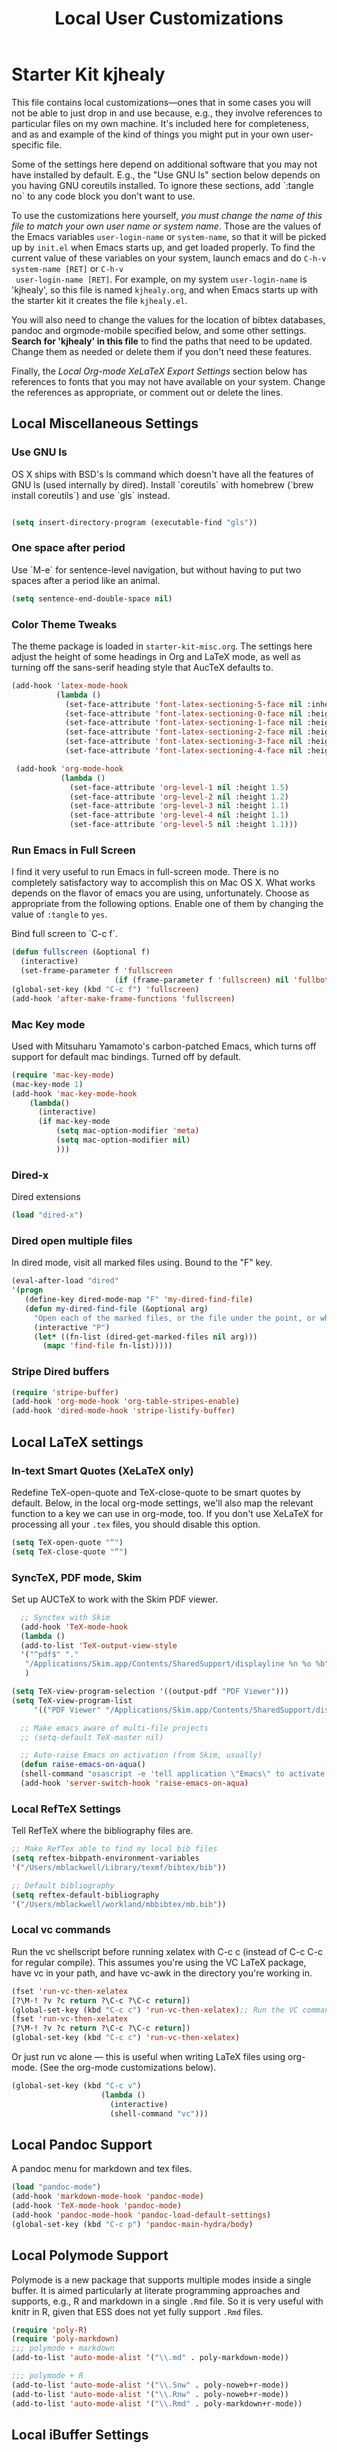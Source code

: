 #+TITLE: Local User Customizations
#+OPTIONS: toc:nil num:nil ^:nil

* Starter Kit kjhealy
This file contains local customizations---ones that in some cases
you will not be able to just drop in and use because, e.g., they
involve references to particular files on my own machine. It's
included here for completeness, and as and example of the kind of
things you might put in your own user-specific file.

Some of the settings here depend on additional software that you may
not have installed by default. E.g., the "Use GNU ls" section below
depends on you having GNU coreutils installed. To ignore these
sections, add `:tangle no` to any code block you don't want to use.

To use the customizations here yourself, /you must change the name of
 this file to match your own user name or system name/. Those are the
 values of the Emacs variables =user-login-name= or =system-name=, so
 that it will be picked up by =init.el= when Emacs starts up, and get
 loaded properly. To find the current value of these variables on your
 system, launch emacs and do =C-h-v system-name [RET]= or =C-h-v
 user-login-name [RET]=. For example, on my system =user-login-name=
 is 'kjhealy', so this file is named =kjhealy.org=, and when Emacs
 starts up with the starter kit it creates the file =kjhealy.el=.
 
You will also need to change the values for the location of bibtex
 databases, pandoc and orgmode-mobile specified below, and some other
 settings. *Search for 'kjhealy' in this file* to find the paths that
 need to be updated. Change them as needed or delete them if you don't
 need these features. 

Finally, the [[*Local%20Org-mode%20XeLaTeX%20Export%20Settings][Local Org-mode XeLaTeX Export Settings]] section below has
 references to fonts that you may not have available on your
 system. Change the references as appropriate, or comment out or
 delete the lines.

** Local Miscellaneous Settings
*** Use GNU ls
OS X ships with BSD's ls command which doesn't have all the features of GNU ls (used internally by dired). Install `coreutils` with homebrew (`brew install coreutils`) and use `gls` instead.

#+source: gnu-ls
#+begin_src emacs-lisp 

(setq insert-directory-program (executable-find "gls"))

#+end_src

*** One space after period

Use `M-e` for sentence-level navigation, but without having to put two spaces after a period like an animal.  

#+source: periods
#+begin_src emacs-lisp
  (setq sentence-end-double-space nil)
#+end_src

*** Color Theme Tweaks
The theme package is loaded in =starter-kit-misc.org=. The settings
here adjust the height of some headings in Org and LaTeX mode, as well
as turning off the sans-serif heading style that AucTeX defaults to.

#+srcname: local-settings
#+begin_src emacs-lisp
  (add-hook 'latex-mode-hook 
            (lambda ()
              (set-face-attribute 'font-latex-sectioning-5-face nil :inherit nil :foreground "#b58900")
              (set-face-attribute 'font-latex-sectioning-0-face nil :height 3)
              (set-face-attribute 'font-latex-sectioning-1-face nil :height 2)
              (set-face-attribute 'font-latex-sectioning-2-face nil :height 1.5)
              (set-face-attribute 'font-latex-sectioning-3-face nil :height 1.2)
              (set-face-attribute 'font-latex-sectioning-4-face nil :height 1.0)))
  
   (add-hook 'org-mode-hook 
             (lambda ()
               (set-face-attribute 'org-level-1 nil :height 1.5)
               (set-face-attribute 'org-level-2 nil :height 1.2)
               (set-face-attribute 'org-level-3 nil :height 1.1)
               (set-face-attribute 'org-level-4 nil :height 1.1)
               (set-face-attribute 'org-level-5 nil :height 1.1)))
#+end_src

*** Run Emacs in Full Screen
  I find it very useful to run Emacs in full-screen mode. There is no
    completely satisfactory way to accomplish this on Mac OS X. What
    works depends on the flavor of emacs you are using,
    unfortunately. Choose as appropriate from the following options. Enable one of them by changing the value of =:tangle= to =yes=. 

Bind full screen to `C-c f`.

#+source: fullscreen-4
#+begin_src emacs-lisp
    (defun fullscreen (&optional f)
      (interactive)
      (set-frame-parameter f 'fullscreen
                           (if (frame-parameter f 'fullscreen) nil 'fullboth)))
    (global-set-key (kbd "C-c f") 'fullscreen)
    (add-hook 'after-make-frame-functions 'fullscreen)
#+end_src

*** Mac Key mode
    Used with Mitsuharu Yamamoto's carbon-patched Emacs, which turns
    off support for default mac bindings. Turned off by default.
#+srcname: mac-keys
#+begin_src emacs-lisp :tangle no
   (require 'mac-key-mode)
   (mac-key-mode 1)
   (add-hook 'mac-key-mode-hook
       (lambda()
         (interactive)
         (if mac-key-mode
             (setq mac-option-modifier 'meta)
             (setq mac-option-modifier nil)
             )))
#+end_src

*** Dired-x
Dired extensions
#+source: Dired-x
#+begin_src emacs-lisp
  (load "dired-x")
#+end_src

*** Dired open multiple files
In dired mode, visit all marked files using. Bound to the "F" key. 
#+source: dired-F
#+begin_src emacs-lisp
  (eval-after-load "dired"
  '(progn
     (define-key dired-mode-map "F" 'my-dired-find-file)
     (defun my-dired-find-file (&optional arg)
       "Open each of the marked files, or the file under the point, or when prefix arg, the next N files "
       (interactive "P")
       (let* ((fn-list (dired-get-marked-files nil arg)))
         (mapc 'find-file fn-list)))))
#+end_src

*** Stripe Dired buffers
#+name: stripe-dired
#+begin_src emacs-lisp
(require 'stripe-buffer)
(add-hook 'org-mode-hook 'org-table-stripes-enable)
(add-hook 'dired-mode-hook 'stripe-listify-buffer)  
#+end_src

** Local LaTeX settings
*** In-text Smart Quotes (XeLaTeX only)
    Redefine TeX-open-quote and TeX-close-quote to be smart quotes by default. Below, in the local org-mode settings, we'll also map the relevant function to a key we can use in org-mode, too. If you don't use XeLaTeX for processing all your =.tex= files, you should disable this option.

#+source: smart-quotes
#+begin_src emacs-lisp
  (setq TeX-open-quote "“")
  (setq TeX-close-quote "”")
#+end_src

*** SyncTeX, PDF mode, Skim
Set up AUCTeX to work with the Skim PDF viewer.

#+srcname: sync
#+begin_src emacs-lisp
    ;; Synctex with Skim
    (add-hook 'TeX-mode-hook
    (lambda ()
    (add-to-list 'TeX-output-view-style
    '("^pdf$" "."
     "/Applications/Skim.app/Contents/SharedSupport/displayline %n %o %b")))
     )
    
  (setq TeX-view-program-selection '((output-pdf "PDF Viewer")))
  (setq TeX-view-program-list
       '(("PDF Viewer" "/Applications/Skim.app/Contents/SharedSupport/displayline -b -g %n %o %b")))
     
    ;; Make emacs aware of multi-file projects
    ;; (setq-default TeX-master nil)
    
    ;; Auto-raise Emacs on activation (from Skim, usually)
    (defun raise-emacs-on-aqua()
    (shell-command "osascript -e 'tell application \"Emacs\" to activate' &"))
    (add-hook 'server-switch-hook 'raise-emacs-on-aqua)
#+end_src

*** Local RefTeX Settings
Tell RefTeX where the bibliography files are. 

#+srcname: local-reftex
#+begin_src emacs-lisp    
    ;; Make RefTex able to find my local bib files
    (setq reftex-bibpath-environment-variables
    '("/Users/mblackwell/Library/texmf/bibtex/bib"))

    ;; Default bibliography
    (setq reftex-default-bibliography
    '("/Users/mblackwell/workland/mbbibtex/mb.bib"))
#+end_src

*** Local vc commands
    Run the vc shellscript before running xelatex with C-c c (instead
    of C-c C-c for regular compile). This assumes you're using the VC
    LaTeX package, have vc in your path, and have vc-awk in the
    directory you're working in.

#+srcname: vc-command
#+begin_src emacs-lisp
    (fset 'run-vc-then-xelatex
    [?\M-! ?v ?c return ?\C-c ?\C-c return])
    (global-set-key (kbd "C-c c") 'run-vc-then-xelatex);; Run the VC command before running xelatex
    (fset 'run-vc-then-xelatex
    [?\M-! ?v ?c return ?\C-c ?\C-c return])
    (global-set-key (kbd "C-c c") 'run-vc-then-xelatex)
#+end_src

    Or just run vc alone --- this is useful when writing LaTeX files
    using org-mode. (See the org-mode customizations below).

#+source: vc-alone
#+begin_src emacs-lisp
  (global-set-key (kbd "C-c v")
                      (lambda ()
                        (interactive)
                        (shell-command "vc")))

#+end_src

** Local Pandoc Support 
A pandoc menu for markdown and tex files. 
#+src-name: pandoc_mode
#+begin_src emacs-lisp 
  (load "pandoc-mode")
  (add-hook 'markdown-mode-hook 'pandoc-mode)
  (add-hook 'TeX-mode-hook 'pandoc-mode)
  (add-hook 'pandoc-mode-hook 'pandoc-load-default-settings)
  (global-set-key (kbd "C-c p") 'pandoc-main-hydra/body)
#+end_src

** Local Polymode Support
Polymode is a new package that supports multiple modes inside a single buffer. It is aimed particularly at literate programming approaches and supports, e.g., R and markdown in a single =.Rmd= file. So it is very useful with knitr in R, given that ESS does not yet fully support =.Rmd= files.

#+source: Polymode
#+begin_src emacs-lisp
  (require 'poly-R)
  (require 'poly-markdown)
  ;;; polymode + markdown
  (add-to-list 'auto-mode-alist '("\\.md" . poly-markdown-mode))

  ;;; polymode + R
  (add-to-list 'auto-mode-alist '("\\.Snw" . poly-noweb+r-mode))
  (add-to-list 'auto-mode-alist '("\\.Rnw" . poly-noweb+r-mode))
  (add-to-list 'auto-mode-alist '("\\.Rmd" . poly-markdown+r-mode))
#+end_src

** Local iBuffer Settings
   Manage a lot of buffers easily with C-x C-b. Already set up
   elsewhere in the starter kit. Add local configuration here, e.g.,
   display categories.
#+srcname: iBuffer-custom
#+begin_src emacs-lisp 
  (setq ibuffer-saved-filter-groups
      '(("home"
	 ("emacs-config" (or (filename . ".emacs.d")
			     (filename . "emacs-config")))
	 ("Org" (or (mode . org-mode)
		    (filename . "OrgMode")))
	 ("Web Dev" (or (mode . html-mode)
			(mode . css-mode)))
	 ("Magit" (name . "\*magit"))
	 ("ESS" (mode . ess-mode))
         ("LaTeX" (mode . latex-mode))
	 ("Help" (or (name . "\*Help\*")
		     (name . "\*Apropos\*")
		     (name . "\*info\*"))))))

        (add-hook 'ibuffer-mode-hook 
	             '(lambda ()
	             (ibuffer-switch-to-saved-filter-groups "home")))
       (setq ibuffer-show-empty-filter-groups nil)                     
       (setq ibuffer-expert t)
       (add-hook 'ibuffer-mode-hook 
       '(lambda ()
       (ibuffer-auto-mode 1)
       (ibuffer-switch-to-saved-filter-groups "home")))
#+end_src

** Local Org-mode Settings
*** Smart-quote binding
When in an org-mode buffer, bind TeX-insert-quote to =C-c "=. Turned off by default. 

#+source: org-mode-smartquote-key
#+begin_src emacs-lisp :tangle no
  (add-hook 'org-mode-hook 'smart-quote-keys)
  
  (defun smart-quote-keys ()
    (require 'typopunct)
    (typopunct-change-language 'english)
    (local-set-key (kbd "C-c \'") 'typopunct-insert-single-quotation-mark)
    (local-set-key (kbd "C-c \"") 'typopunct-insert-quotation-mark)
    )
    
  
  
#+end_src

*** Archive Settings
    Where archived projects and tasks go.
#+source: orgmode-archive
#+begin_src emacs-lisp
  (setq org-archive-location "~/Dropbox/Org/archive.org::From %s")
#+end_src

*** Mobile Settings
   Sync orgmode files with Dropbox and iPhone. 
#+src-name: orgmode-mobile
#+begin_src emacs-lisp
   ;; Set to the location of your Org files on your local system
   (setq org-directory "~/Dropbox/Org")
   ;; Set to <your Dropbox root directory>/MobileOrg.
   (setq org-mobile-directory "~/Dropbox/MobileOrg")
   ;; Set to the files (or directory of files) you want sync'd
   (setq org-agenda-files (quote ("~/Dropbox/Org")))
   ;; Set to the name of the file where new notes will be stored
   (setq org-mobile-inbox-for-pull "~/Dropbox/Org/from-mobile.org")
   

#+end_src

*** Babel Settings
   Configure org-mode so that when you edit source code in an indirect buffer (with C-c '), the buffer is opened in the current window. That way, your window organization isn't broken when switching.

#+source: orgmode-indirect-buffer-settings
#+begin_src emacs-lisp
  (setq org-src-window-setup 'current-window)
#+end_src

*** XeLaTeX and pdfLaTeX Export Settings
   Configure org-mode to export directly to PDF using  xelatex, compiling the bibliography as it goes, with my preferred setup in each case. There is a good deal of local stuff in this section. The required style files used below are available at https://github.com/kjhealy/latex-custom-kjh. You may need to adjust or remove some of these settings depending on your preferences and local configuration.

#+source: orgmode-xelatex-export
#+begin_src emacs-lisp
  
    ;; Choose either listings or minted for exporting source code blocks.
    ;; Using minted (as here) requires pygments be installed. To use the
    ;; default listings package instead, use
    ;; (setq org-latex-listings t)
    ;; and change references to "minted" below to "listings"
    (setq org-latex-listings 'minted)
    
    ;; default settings for minted code blocks.
    ;; bg will need to be defined in the preamble of your document. It's defined in  org-preamble-xelatex.sty below.
    (setq org-latex-minted-options
          '(;("frame" "single")
            ("bgcolor" "bg") 
            ("fontsize" "\\small")
            ))
    
  ;; turn off the default toc behavior; deal with it properly in headers to files.
  (defun org-latex-no-toc (depth)  
    (when depth
        (format "%% Org-mode is exporting headings to %s levels.\n"
                depth)))
  (setq org-latex-format-toc-function 'org-latex-no-toc)
  
  ;; note the insertion of the \input statement for the vc information 
  (add-to-list 'org-latex-classes
                 '("memarticle"
                   "\\documentclass[11pt,oneside,article]{memoir}\n\\input{vc} % vc package"
                    ("\\section{%s}" . "\\section*{%s}")
                    ("\\subsection{%s}" . "\\subsection*{%s}")
                    ("\\subsubsection{%s}" . "\\subsubsection*{%s}")
                    ("\\paragraph{%s}" . "\\paragraph*{%s}")
                    ("\\subparagraph{%s}" . "\\subparagraph*{%s}")))
  
  (add-to-list 'org-latex-classes
                 '("membook"
                   "\\documentclass[11pt,oneside]{memoir}\n\\input{vc} % vc package"
                   ("\\chapter{%s}" . "\\chapter*{%s}")
                   ("\\section{%s}" . "\\section*{%s}")
                   ("\\subsection{%s}" . "\\subsection*{%s}")
                   ("\\subsubsection{%s}" . "\\subsubsection*{%s}")))
   
  ;; LaTeX compilation command. For orgmode docs we just always use xelatex for convenience.
  ;; You can change it to pdflatex if you like, just remember to make the adjustments to the packages-alist below.
  (setq org-latex-pdf-process '("latexmk -pdflatex='xelatex -synctex=1 --shell-escape' -pdf %f"))
  
  ;; Default packages included in the tex file. As before, org-preamble-xelatex is part of latex-custom-kjh.
  ;; There's org-preamble-pdflatex as well, if you wish to use that instead.
  (setq org-latex-default-packages-alist nil)     
  (setq org-latex-packages-alist
          '(("minted" "org-preamble-xelatex" t)
            ("" "graphicx" t)
            ("" "longtable" nil)
            ("" "float" ))) 
#+end_src

*** ebib and citation settings
    ebib is a bibtex database manager that works inside emacs. It can
    talk to org-mode. See [[http://orgmode.org/worg/org-tutorials/org-latex-export.html#sec-17_2][this Worg tutorial]] for details. 
#+source: ebib-setup
#+begin_src emacs-lisp
    (org-add-link-type "ebib" 'ebib)
  
   (org-add-link-type 
     "cite" 'ebib
     (lambda (path desc format)
       (cond
        ((eq format 'latex)
         (if (or (not desc) (equal 0 (search "cite:" desc)))
               (format "\\cite{%s}" path)
               (format "\\cite[%s]{%s}" desc path)
               )))))
  
   (org-add-link-type 
     "parencite" 'ebib
     (lambda (path desc format)
       (cond
        ((eq format 'latex)
         (if (or (not desc) (equal 0 (search "parencite:" desc)))
               (format "\\parencite{%s}" path)
               (format "\\parencite[%s]{%s}" desc path)
  )))))
  
  (org-add-link-type 
     "textcite" 'ebib
     (lambda (path desc format)
       (cond
        ((eq format 'latex)
         (if (or (not desc) (equal 0 (search "textcite:" desc)))
               (format "\\textcite{%s}" path)
               (format "\\textcite[%s]{%s}" desc path)
  )))))
  
  (org-add-link-type 
     "autocite" 'ebib
     (lambda (path desc format)
       (cond
        ((eq format 'latex)
         (if (or (not desc) (equal 0 (search "autocite:" desc)))
               (format "\\autocite{%s}" path)
           (format "\\autocite[%s]{%s}" desc path)
  )))))
  
  (org-add-link-type 
   "footcite" 'ebib
   (lambda (path desc format)
     (cond
      ((eq format 'latex)
       (if (or (not desc) (equal 0 (search "footcite:" desc)))
           (format "\\footcite{%s}" path)
         (format "\\footcite[%s]{%s}" desc path)
         )))))
  
  (org-add-link-type 
   "fullcite" 'ebib
   (lambda (path desc format)
     (cond
      ((eq format 'latex)
       (if (or (not desc) (equal 0 (search "fullcite:" desc)))
           (format "\\fullcite{%s}" path)
         (format "\\fullcite[%s]{%s}" desc path)
         )))))
  
  (org-add-link-type 
   "citetitle" 'ebib
   (lambda (path desc format)
     (cond
      ((eq format 'latex)
       (if (or (not desc) (equal 0 (search "citetitle:" desc)))
           (format "\\citetitle{%s}" path)
         (format "\\citetitle[%s]{%s}" desc path)
         )))))
  
  (org-add-link-type 
   "citetitles" 'ebib
   (lambda (path desc format)
     (cond
      ((eq format 'latex)
       (if (or (not desc) (equal 0 (search "citetitles:" desc)))
           (format "\\citetitles{%s}" path)
         (format "\\citetitles[%s]{%s}" desc path)
         )))))
  
  (org-add-link-type 
     "headlessfullcite" 'ebib
     (lambda (path desc format)
       (cond
        ((eq format 'latex)
         (if (or (not desc) (equal 0 (search "headlessfullcite:" desc)))
               (format "\\headlessfullcite{%s}" path)
               (format "\\headlessfullcite[%s]{%s}" desc path)
  )))))   
#+end_src

*** HTML export Settings
Create =html= files form the =org= sources, to help with documentation. To set up org-mode for publishing projects to HTML you will need to change these settings, as they apply only to the Starter Kit. 

#+source: html-export-settings
#+begin_src emacs-lisp
  (setq org-publish-project-alist
         '(("org"
            :base-directory "~/.emacs.d/"
            :publishing-directory "~/Documents/websites/esk/"
            :publishing-function org-html-publish-to-html
            :auto-sitemap t            
            :sitemap-filename "index.org"
            :sitemap-title "Emacs Starter Kit for the Social Sciences: Documentation"
            :section-numbers t
            :table-of-contents t
            :html-head "<link rel=\"stylesheet\"
                   href=\"http://kieranhealy.org/css/org.css\"
                   type=\"text/css\"/>"            )))
  
  (setq org-html-postamble nil)
  
#+end_src

** IRC
Sometimes useful for getting help on R or Emacs. 
#+source: rirc-configuration
#+begin_src emacs-lisp
  ;; connect to irc on invocation but don't autojoin any channels
  (require 'rcirc)
  (add-to-list 'rcirc-server-alist
                       '("irc.freenode.net"))
#+end_src

** Final Custom elements
Some last tweaks. 

#+srcname: final-custom
#+begin_src emacs-lisp
  ;; minimize fringe
  (setq-default indicate-empty-lines nil)

  ;; Add keybindings for commenting regions of text
  (global-set-key (kbd "C-c ;") 'comment-or-uncomment-region)
  (global-set-key (kbd "M-'") 'comment-or-uncomment-region)

  ;; Base dir
  (cd "~/")

  ;; custom variables kludge. Why can't I get these to work via setq?
  (custom-set-variables
  ;; custom-set-variables was added by Custom.
  ;; If you edit it by hand, you could mess it up, so be careful.
  ;; Your init file should contain only one such instance.
  ;; If there is more than one, they won't work right.
  '(LaTeX-XeTeX-command "xelatex -synctex=1")
  '(TeX-engine (quote xetex))
  ;; '(TeX-view-program-list (quote (("Skim" "/Applications/Skim.app/Contents/SharedSupport/displayline %n %o %b"))))
  ;; '(TeX-view-program-selection (quote (((output-dvi style-pstricks) "dvips and gv") (output-dvi "xdvi") (output-pdf "Skim") (output-html "xdg-open"))))
  '(blink-cursor-mode nil)
  '(text-mode-hook (quote (text-mode-hook-identify)))
  )
#+end_src
   
   
   
   
   
   

#+source: message-line
#+begin_src emacs-lisp
  (message "Starter Kit User File loaded.")
#+end_src
